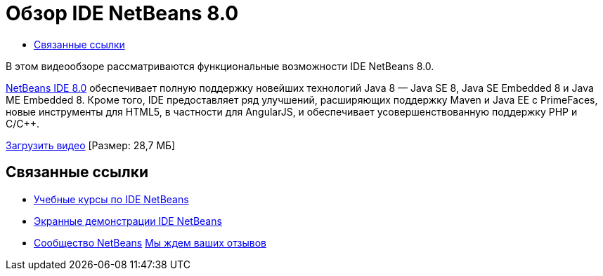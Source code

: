 // 
//     Licensed to the Apache Software Foundation (ASF) under one
//     or more contributor license agreements.  See the NOTICE file
//     distributed with this work for additional information
//     regarding copyright ownership.  The ASF licenses this file
//     to you under the Apache License, Version 2.0 (the
//     "License"); you may not use this file except in compliance
//     with the License.  You may obtain a copy of the License at
// 
//       http://www.apache.org/licenses/LICENSE-2.0
// 
//     Unless required by applicable law or agreed to in writing,
//     software distributed under the License is distributed on an
//     "AS IS" BASIS, WITHOUT WARRANTIES OR CONDITIONS OF ANY
//     KIND, either express or implied.  See the License for the
//     specific language governing permissions and limitations
//     under the License.
//

= Обзор IDE NetBeans 8.0
:jbake-type: tutorial
:jbake-tags: tutorials 
:markup-in-source: verbatim,quotes,macros
:jbake-status: published
:icons: font
:syntax: true
:source-highlighter: pygments
:toc: left
:toc-title:
:description: Обзор IDE NetBeans 8.0 - Apache NetBeans
:keywords: Apache NetBeans, Tutorials, Обзор IDE NetBeans 8.0

В этом видеообзоре рассматриваются функциональные возможности IDE NetBeans 8.0.

link:https://netbeans.org/community/releases/80/[+NetBeans IDE 8.0+] обеспечивает полную поддержку новейших технологий Java 8 — Java SE 8, Java SE Embedded 8 и Java ME Embedded 8. Кроме того, IDE предоставляет ряд улучшений, расширяющих поддержку Maven и Java EE с PrimeFaces, новые инструменты для HTML5, в частности для AngularJS, и обеспечивает усовершенствованную поддержку PHP и C/C++.

link:http://bits.netbeans.org/media/nb80_overview_video.mp4[+Загрузить видео+] [Размер: 28,7 МБ]


 


== Связанные ссылки

* link:../../../kb/index.html[+Учебные курсы по IDE NetBeans+]
* link:../intro-screencasts.html[+Экранные демонстрации IDE NetBeans+]
* link:../../../community/index.html[+Сообщество NetBeans+]
link:/about/contact_form.html?to=3&subject=Feedback:%20NetBeans%207.4%20overview%20screencast[+Мы ждем ваших отзывов+]


